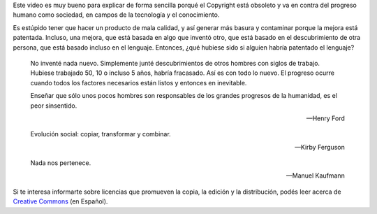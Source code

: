 .. link: 
.. description: 
.. tags: video, zeitgeist
.. date: 2013/09/17 12:01:08
.. title: Todo es un remix
.. slug: todo-es-un-remix


Este video es muy bueno para explicar de forma sencilla porqué el Copyright
está obsoleto y va en contra del progreso humano como sociedad, en campos de la
tecnología y el conocimiento.

Es estúpido tener que hacer un producto de mala calidad, y así generar más
basura y contaminar porque la mejora está patentada. Incluso, una mejora, que
está basada en algo que inventó otro, que está basado en el descubrimiento de
otra persona, que está basado incluso en el lenguaje. Entonces, ¿qué hubiese
sido si alguien habría patentado el lenguaje?

.. epigraph::

    No inventé nada nuevo. Simplemente junté descubrimientos de otros hombres
    con siglos de trabajo. Hubiese trabajado 50, 10 o incluso 5 años, habría
    fracasado. Así es con todo lo nuevo. El progreso ocurre cuando todos los
    factores necesarios están listos y entonces en inevitable.

    Enseñar que sólo unos pocos hombres son responsables de los grandes
    progresos de la humanidad, es el peor sinsentido.

    -- Henry Ford

.. media:: http://www.youtube.com/watch?v=O7-DlOaCsjU

.. epigraph::

   Evolución social: copiar, transformar y combinar.

   -- Kirby Ferguson

.. epigraph::

    Nada nos pertenece.

    -- Manuel Kaufmann

Si te interesa informarte sobre licencias que promueven la copia, la edición y
la distribución, podés leer acerca de `Creative Commons`_ (en Español).

.. _Creative Commons: http://es.creativecommons.org/blog/
